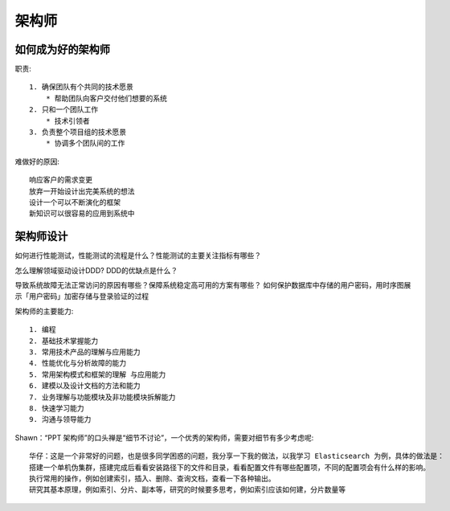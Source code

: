 架构师
######

如何成为好的架构师
==================

职责::

    1. 确保团队有个共同的技术愿景
        * 帮助团队向客户交付他们想要的系统
    2. 只和一个团队工作
        * 技术引领者
    3. 负责整个项目组的技术愿景
        * 协调多个团队间的工作

难做好的原因::

    响应客户的需求变更
    放弃一开始设计出完美系统的想法
    设计一个可以不断演化的框架
    新知识可以很容易的应用到系统中


架构师设计
==========

如何进行性能测试，性能测试的流程是什么？性能测试的主要关注指标有哪些？


怎么理解领域驱动设计DDD?
DDD的优缺点是什么？

导致系统故障无法正常访问的原因有哪些？保障系统稳定高可用的方案有哪些？
如何保护数据库中存储的用户密码，用时序图展示「用户密码」加密存储与登录验证的过程

架构师的主要能力::

    1. 编程
    2. 基础技术掌握能力
    3. 常用技术产品的理解与应用能力
    4. 性能优化与分析故障的能力
    5. 常用架构模式和框架的理解 与应用能力
    6. 建模以及设计文档的方法和能力
    7. 业务理解与功能模块及非功能模块拆解能力
    8. 快速学习能力
    9. 沟通与领导能力



Shawn：“PPT 架构师”的口头禅是“细节不讨论”，一个优秀的架构师，需要对细节有多少考虑呢::

    华仔：这是一个非常好的问题，也是很多同学困惑的问题，我分享一下我的做法，以我学习 Elasticsearch 为例，具体的做法是：
    搭建一个单机伪集群，搭建完成后看看安装路径下的文件和目录，看看配置文件有哪些配置项，不同的配置项会有什么样的影响。
    执行常用的操作，例如创建索引，插入、删除、查询文档，查看一下各种输出。
    研究其基本原理，例如索引、分片、副本等，研究的时候要多思考，例如索引应该如何建，分片数量等



